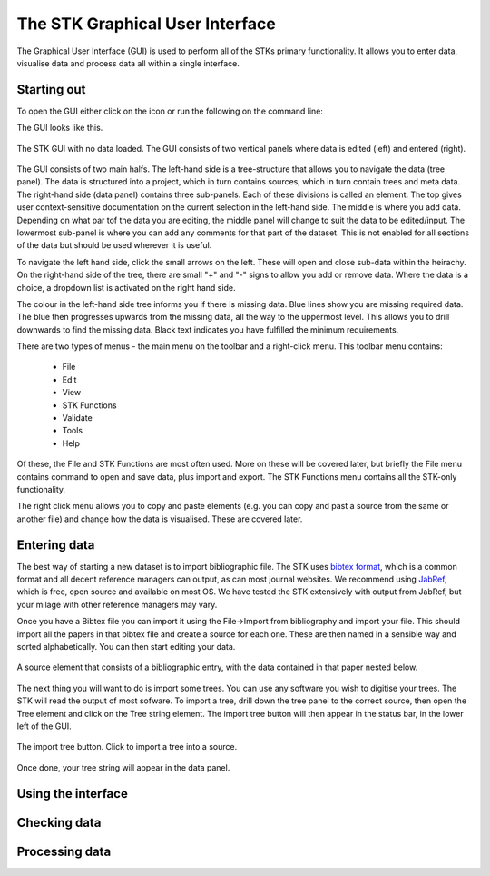 The STK Graphical User Interface
=================================

The Graphical User Interface (GUI) is used to perform all of the STKs primary
functionality. It allows you to enter data, visualise data and process data all
within a single interface.

Starting out
------------

To open the GUI either click on the icon or run the following on the command
line:

.. code:: bash
    stk-gui [filename]

The GUI looks like this.

.. figure:: images/STK_gui.png
    :align: center
    :alt: The STK GUI
    :figclass: align-center

    The STK GUI with no data loaded. The GUI consists of two vertical panels
    where data is edited (left) and entered (right).

The GUI consists of two main halfs. The left-hand side is a tree-structure that
allows you to navigate the data (tree panel). The data is structured into a
project, which in turn contains sources, which in turn contain trees and meta
data. The right-hand side (data panel) contains three sub-panels. Each of
these divisions is called an element. The top gives user context-sensitive
documentation on the current selection in the left-hand side. The middle is
where you add data. Depending on what par tof the data you are editing, the
middle panel will change to suit the data to be edited/input.  The lowermost
sub-panel is where you can add any comments for that part of the dataset. This
is not enabled for all sections of the data but should be used wherever it is
useful. 

To navigate the left hand side, click the small arrows on the left. These will
open and close sub-data within the heirachy. On the right-hand side of the tree,
there are small "+" and "-" signs to allow you add or remove data. Where the
data is a choice, a dropdown list is activated on the right hand side.

The colour in the left-hand side tree informs you if there is missing data. Blue
lines show you are missing required data. The blue then progresses upwards from
the missing data, all the way to the uppermost level. This allows you to drill
downwards to find the missing data. Black text indicates you have fulfilled the
minimum requirements.

There are two types of menus - the main menu on the toolbar and a right-click
menu. This toolbar menu contains:
 * File
 * Edit
 * View
 * STK Functions
 * Validate
 * Tools
 * Help

Of these, the File and STK Functions are most often used. More on these will be
covered later, but briefly the File menu contains command to open and save data,
plus import and export.  The STK Functions menu contains all the STK-only
functionality.

The right click menu allows you to copy and paste elements (e.g. you can copy
and past a source from the same or another file) and change how the data is
visualised. These are covered later.

Entering data
-------------

The best way of starting a new dataset is to import bibliographic file. The STK
uses `bibtex format <http://www.bibtex.org/>`_, which is a common format and all
decent reference managers can output, as can most journal websites. We recommend
using `JabRef <http://jabref.sourceforge.net/>`_, which is free, open source and
available on most OS. We have tested the STK extensively with output from
JabRef, but your milage with other reference managers may vary.

.. index:: bibtex

Once you have a Bibtex file you can import it using the File->Import from
bibliography and import your file. This should import all the papers in that
bibtex file and create a source for each one. These are then named in a sensible
way and sorted alphabetically. You can then start editing your data.

.. figure:: images/stk_gui_source.png
    :align: center
    :alt: A source
    :figclass: align-center

    A source element that consists of a bibliographic entry, with the data
    contained in that paper nested below.

The next thing you will want to do is import some trees. You can use any
software you wish to digitise your trees. The STK will read the output of most
sofware. To import a tree, drill down the tree panel to the correct source, then
open the Tree element and click on the Tree string element. The import tree
button will then appear in the status bar, in the lower left of the GUI.

.. figure:: images/stk_gui_import_tree.png    
    :align: center
    :alt: The STK GUI
    :figclass: align-center

    The import tree button. Click to import a tree into a source.

Once done, your tree string will appear in the data panel.

Using the interface
-------------------

Checking data
-------------

Processing data
---------------

